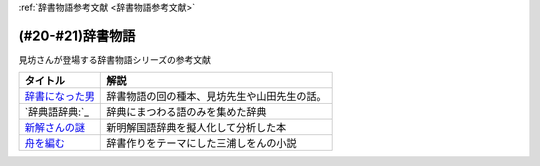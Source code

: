 .. _辞書物語参考文献:

:ref:`辞書物語参考文献 <辞書物語参考文献>`

(#20-#21)辞書物語
=================================
見坊さんが登場する辞書物語シリーズの参考文献

.. raw:: html

  <!--辞書になった男--><a href="https://www.amazon.co.jp/%E8%BE%9E%E6%9B%B8%E3%81%AB%E3%81%AA%E3%81%A3%E3%81%9F%E7%94%B7-%E3%82%B1%E3%83%B3%E3%83%9C%E3%83%BC%E5%85%88%E7%94%9F%E3%81%A8%E5%B1%B1%E7%94%B0%E5%85%88%E7%94%9F-%E6%96%87%E6%98%A5%E6%96%87%E5%BA%AB-%E4%BD%90%E3%80%85%E6%9C%A8%E5%81%A5%E4%B8%80-ebook/dp/B01JOPUHV8?_encoding=UTF8&qid=&sr=&linkCode=li1&tag=takaoutputblo-22&linkId=a1085d764922d9f1ee9b0eae41474563&language=ja_JP&ref_=as_li_ss_il" target="_blank"><img border="0" src="//ws-fe.amazon-adsystem.com/widgets/q?_encoding=UTF8&ASIN=B01JOPUHV8&Format=_SL110_&ID=AsinImage&MarketPlace=JP&ServiceVersion=20070822&WS=1&tag=takaoutputblo-22&language=ja_JP" ></a><img src="https://ir-jp.amazon-adsystem.com/e/ir?t=takaoutputblo-22&language=ja_JP&l=li1&o=9&a=B01JOPUHV8" width="1" height="1" border="0" alt="" style="border:none !important; margin:0px !important;" />
  <!--辞典語辞典:--><a href="https://www.amazon.co.jp/dp/4416521138?&linkCode=li1&tag=takaoutputblo-22&linkId=8237960220fd63e236495ef0b4ec442a&language=ja_JP&ref_=as_li_ss_il" target="_blank"><img border="0" src="//ws-fe.amazon-adsystem.com/widgets/q?_encoding=UTF8&ASIN=4416521138&Format=_SL110_&ID=AsinImage&MarketPlace=JP&ServiceVersion=20070822&WS=1&tag=takaoutputblo-22&language=ja_JP" ></a><img src="https://ir-jp.amazon-adsystem.com/e/ir?t=takaoutputblo-22&language=ja_JP&l=li1&o=9&a=4416521138" width="1" height="1" border="0" alt="" style="border:none !important; margin:0px !important;" />
  <!--新解さんの謎--><a href="https://www.amazon.co.jp/%E6%96%B0%E8%A7%A3%E3%81%95%E3%82%93%E3%81%AE%E8%AC%8E-%E6%96%87%E6%98%A5%E6%96%87%E5%BA%AB-%E8%B5%A4%E7%80%AC%E5%B7%9D-%E5%8E%9F%E5%B9%B3-ebook/dp/B009DECWRI?_encoding=UTF8&qid=1620707945&sr=8-1&linkCode=li1&tag=takaoutputblo-22&linkId=4f5c474a204a62ff771abc29a8e3ba02&language=ja_JP&ref_=as_li_ss_il" target="_blank"><img border="0" src="//ws-fe.amazon-adsystem.com/widgets/q?_encoding=UTF8&ASIN=B009DECWRI&Format=_SL110_&ID=AsinImage&MarketPlace=JP&ServiceVersion=20070822&WS=1&tag=takaoutputblo-22&language=ja_JP" ></a><img src="https://ir-jp.amazon-adsystem.com/e/ir?t=takaoutputblo-22&language=ja_JP&l=li1&o=9&a=B009DECWRI" width="1" height="1" border="0" alt="" style="border:none !important; margin:0px !important;" />
  <!--舟を編む--><a href="https://www.amazon.co.jp/%E8%88%9F%E3%82%92%E7%B7%A8%E3%82%80-%E5%85%89%E6%96%87%E7%A4%BE%E6%96%87%E5%BA%AB-%E4%B8%89%E6%B5%A6-%E3%81%97%E3%82%92%E3%82%93-ebook/dp/B00U8P4ZJ4?__mk_ja_JP=%E3%82%AB%E3%82%BF%E3%82%AB%E3%83%8A&dchild=1&keywords=%E8%88%9F%E3%82%92%E7%B7%A8%E3%82%80&qid=1620707890&sr=8-2&linkCode=li1&tag=takaoutputblo-22&linkId=7fc878714f9d3be07ececfed88171cbc&language=ja_JP&ref_=as_li_ss_il" target="_blank"><img border="0" src="//ws-fe.amazon-adsystem.com/widgets/q?_encoding=UTF8&ASIN=B00U8P4ZJ4&Format=_SL110_&ID=AsinImage&MarketPlace=JP&ServiceVersion=20070822&WS=1&tag=takaoutputblo-22&language=ja_JP" ></a><img src="https://ir-jp.amazon-adsystem.com/e/ir?t=takaoutputblo-22&language=ja_JP&l=li1&o=9&a=B00U8P4ZJ4" width="1" height="1" border="0" alt="" style="border:none !important; margin:0px !important;" />

+-------------------+----------------------------------------------+
|     タイトル      |                     解説                     |
+===================+==============================================+
| `辞書になった男`_ | 辞書物語の回の種本、見坊先生や山田先生の話。 |
+-------------------+----------------------------------------------+
| `辞典語辞典:`_    | 辞典にまつわる語のみを集めた辞典             |
+-------------------+----------------------------------------------+
| `新解さんの謎`_   | 新明解国語辞典を擬人化して分析した本         |
+-------------------+----------------------------------------------+
| `舟を編む`_       | 辞書作りをテーマにした三浦しをんの小説       |
+-------------------+----------------------------------------------+
.. _舟を編む: https://amzn.to/3L1XofK
.. _新解さんの謎: https://amzn.to/3KUt5rb
.. _辞典語辞典:: https://amzn.to/391Pk1d
.. _辞書になった男: https://amzn.to/3yqBG27
